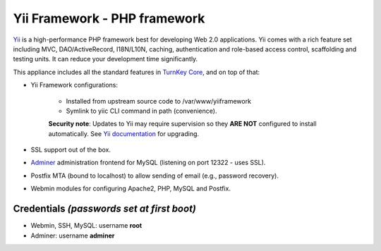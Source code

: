 Yii Framework - PHP framework
=============================

`Yii`_ is a high-performance PHP framework best for developing Web
2.0 applications. Yii comes with a rich feature set including MVC,
DAO/ActiveRecord, I18N/L10N, caching, authentication and role-based
access control, scaffolding and testing units. It can reduce your
development time significantly.

This appliance includes all the standard features in `TurnKey Core`_,
and on top of that:

- Yii Framework configurations:
   
   - Installed from upstream source code to /var/www/yiiframework
   - Symlink to yiic CLI command in path (convenience).

   **Security note**: Updates to Yii may require supervision so
   they **ARE NOT** configured to install automatically. See `Yii
   documentation`_ for upgrading.

- SSL support out of the box.
- `Adminer`_ administration frontend for MySQL (listening on port
  12322 - uses SSL).
- Postfix MTA (bound to localhost) to allow sending of email (e.g.,
  password recovery).
- Webmin modules for configuring Apache2, PHP, MySQL and Postfix.

Credentials *(passwords set at first boot)*
-------------------------------------------

-  Webmin, SSH, MySQL: username **root**
-  Adminer: username **adminer**


.. _Yii: https://www.yiiframework.com
.. _TurnKey Core: https://www.turnkeylinux.org/core
.. _Adminer: https://www.adminer.org/
.. _Yii documentation: https://github.com/yiisoft/yii2/blob/master/framework/UPGRADE.md
